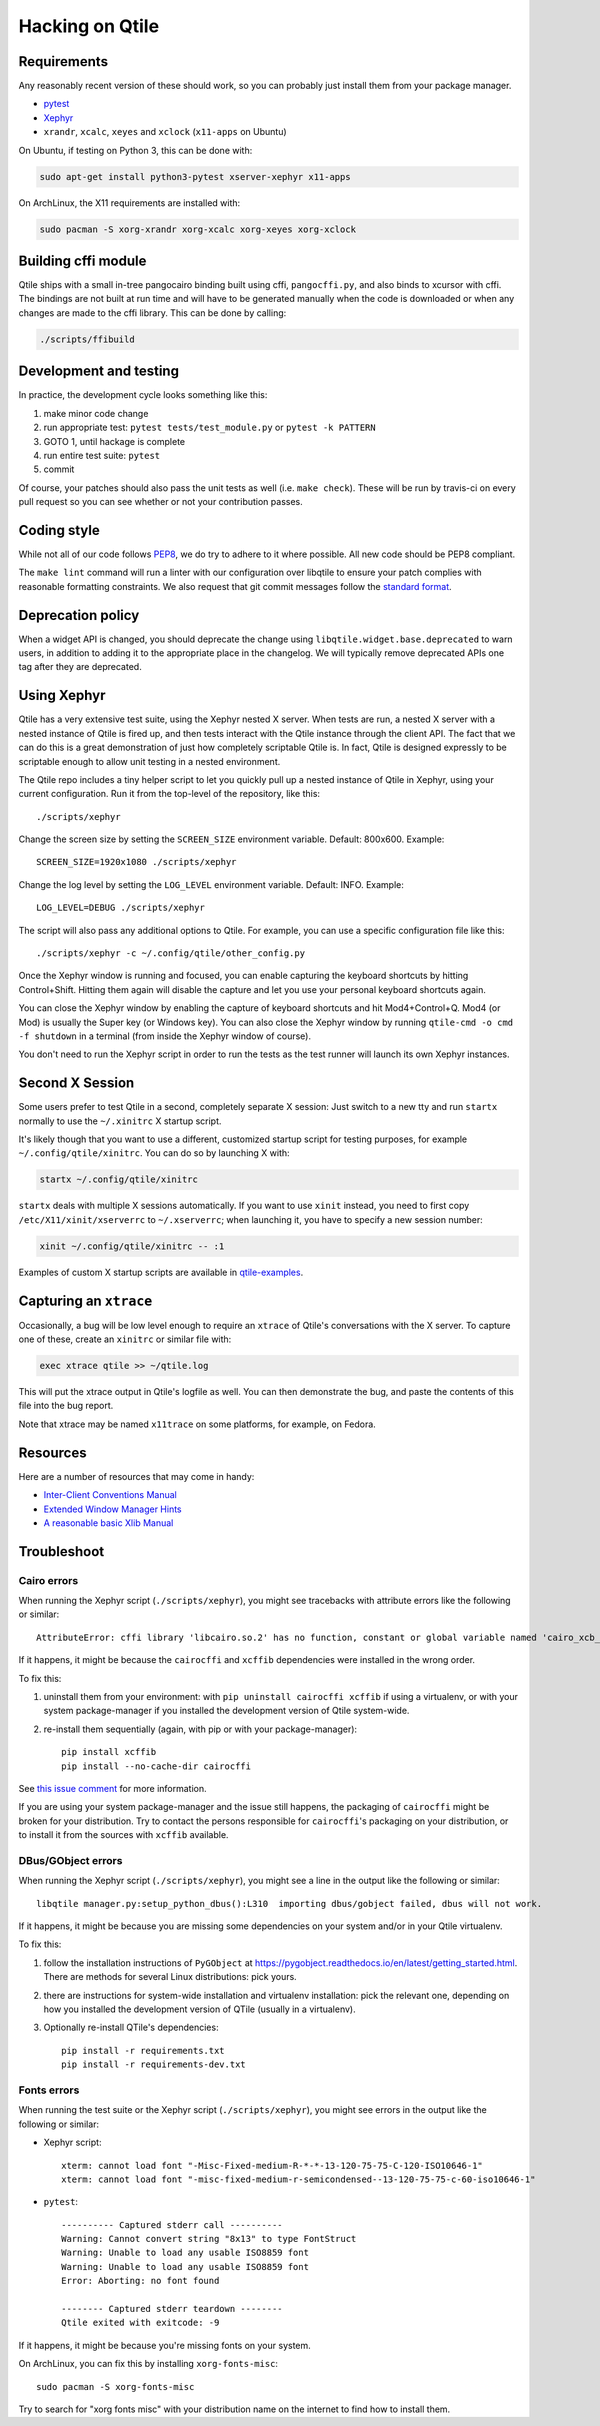 ================
Hacking on Qtile
================

Requirements
============

Any reasonably recent version of these should work, so you can probably just
install them from your package manager.

* `pytest <http://pytest.org/latest/>`_
* `Xephyr <http://www.freedesktop.org/wiki/Software/Xephyr>`_
* ``xrandr``, ``xcalc``, ``xeyes`` and ``xclock`` (``x11-apps`` on Ubuntu)

On Ubuntu, if testing on Python 3, this can be done with:

.. code-block:: bash

    sudo apt-get install python3-pytest xserver-xephyr x11-apps

On ArchLinux, the X11 requirements are installed with:

.. code-block:: bash

    sudo pacman -S xorg-xrandr xorg-xcalc xorg-xeyes xorg-xclock


Building cffi module
====================

Qtile ships with a small in-tree pangocairo binding built using cffi,
``pangocffi.py``, and also binds to xcursor with cffi.  The bindings are not
built at run time and will have to be generated manually when the code is
downloaded or when any changes are made to the cffi library.  This can be done
by calling:

.. code-block:: bash

    ./scripts/ffibuild

Development and testing
=======================

In practice, the development cycle looks something like this:

1. make minor code change
#. run appropriate test: ``pytest tests/test_module.py`` or ``pytest -k PATTERN``
#. GOTO 1, until hackage is complete
#. run entire test suite: ``pytest``
#. commit

Of course, your patches should also pass the unit tests as well (i.e.
``make check``). These will be run by travis-ci on every pull request so you
can see whether or not your contribution passes.

Coding style
============

While not all of our code follows `PEP8 <http://www.python.org/dev/peps/pep-0008/>`_,
we do try to adhere to it where possible. All new code should be PEP8 compliant.

The ``make lint`` command will run a linter with our configuration over libqtile
to ensure your patch complies with reasonable formatting constraints. We also
request that git commit messages follow the
`standard format <http://tbaggery.com/2008/04/19/a-note-about-git-commit-messages.html>`_.

Deprecation policy
==================

When a widget API is changed, you should deprecate the change using
``libqtile.widget.base.deprecated`` to warn users, in addition to adding it to
the appropriate place in the changelog. We will typically remove deprecated
APIs one tag after they are deprecated.

Using Xephyr
============

Qtile has a very extensive test suite, using the Xephyr nested X server. When
tests are run, a nested X server with a nested instance of Qtile is fired up,
and then tests interact with the Qtile instance through the client API. The
fact that we can do this is a great demonstration of just how completely
scriptable Qtile is. In fact, Qtile is designed expressly to be scriptable
enough to allow unit testing in a nested environment.

The Qtile repo includes a tiny helper script to let you quickly pull up a
nested instance of Qtile in Xephyr, using your current configuration.
Run it from the top-level of the repository, like this::

  ./scripts/xephyr

Change the screen size by setting the ``SCREEN_SIZE`` environment variable.
Default: 800x600. Example::

  SCREEN_SIZE=1920x1080 ./scripts/xephyr

Change the log level by setting the ``LOG_LEVEL`` environment variable.
Default: INFO. Example::

  LOG_LEVEL=DEBUG ./scripts/xephyr

The script will also pass any additional options to Qtile. For example, you
can use a specific configuration file like this::

  ./scripts/xephyr -c ~/.config/qtile/other_config.py

Once the Xephyr window is running and focused, you can enable capturing the
keyboard shortcuts by hitting Control+Shift. Hitting them again will disable the
capture and let you use your personal keyboard shortcuts again.

You can close the Xephyr window by enabling the capture of keyboard shortcuts
and hit Mod4+Control+Q. Mod4 (or Mod) is usually the Super key (or Windows key).
You can also close the Xephyr window by running ``qtile-cmd -o cmd -f shutdown``
in a terminal (from inside the Xephyr window of course).

You don't need to run the Xephyr script in order to run the tests
as the test runner will launch its own Xephyr instances.

Second X Session
================

Some users prefer to test Qtile in a second, completely separate X session:
Just switch to a new tty and run ``startx`` normally to use the ``~/.xinitrc``
X startup script.

It's likely though that you want to use a different, customized startup script
for testing purposes, for example ``~/.config/qtile/xinitrc``. You can do so by
launching X with:

.. code-block:: bash

  startx ~/.config/qtile/xinitrc

``startx`` deals with multiple X sessions automatically. If you want to use
``xinit`` instead, you need to first copy ``/etc/X11/xinit/xserverrc`` to
``~/.xserverrc``; when launching it, you have to specify a new session number:

.. code-block:: bash

  xinit ~/.config/qtile/xinitrc -- :1

Examples of custom X startup scripts are available in `qtile-examples
<https://github.com/qtile/qtile-examples>`_.

Capturing an ``xtrace``
=======================

Occasionally, a bug will be low level enough to require an ``xtrace`` of
Qtile's conversations with the X server. To capture one of these, create an
``xinitrc`` or similar file with:

.. code-block:: bash

  exec xtrace qtile >> ~/qtile.log

This will put the xtrace output in Qtile's logfile as well. You can then
demonstrate the bug, and paste the contents of this file into the bug report.

Note that xtrace may be named ``x11trace`` on some platforms, for example, on Fedora.

Resources
=========

Here are a number of resources that may come in handy:

* `Inter-Client Conventions Manual <http://tronche.com/gui/x/icccm/>`_
* `Extended Window Manager Hints <http://standards.freedesktop.org/wm-spec/wm-spec-latest.html>`_
* `A reasonable basic Xlib Manual <http://tronche.com/gui/x/xlib/>`_


Troubleshoot
============

Cairo errors
------------

When running the Xephyr script (``./scripts/xephyr``), you might see tracebacks
with attribute errors like the following or similar::

    AttributeError: cffi library 'libcairo.so.2' has no function, constant or global variable named 'cairo_xcb_surface_create'

If it happens, it might be because the ``cairocffi`` and ``xcffib`` dependencies
were installed in the wrong order.

To fix this:

1. uninstall them from your environment: with ``pip uninstall cairocffi xcffib``
   if using a virtualenv, or with your system package-manager if you installed
   the development version of Qtile system-wide.
#. re-install them sequentially (again, with pip or with your package-manager)::

    pip install xcffib
    pip install --no-cache-dir cairocffi

See `this issue comment`_ for more information.

.. _`this issue comment`: https://github.com/qtile/qtile/issues/994#issuecomment-497984551

If you are using your system package-manager and the issue still happens,
the packaging of ``cairocffi`` might be broken for your distribution.
Try to contact the persons responsible for ``cairocffi``'s packaging
on your distribution, or to install it from the sources with ``xcffib``
available.

DBus/GObject errors
-------------------

When running the Xephyr script (``./scripts/xephyr``), you might see a line in
the output like the following or similar::

    libqtile manager.py:setup_python_dbus():L310  importing dbus/gobject failed, dbus will not work.

If it happens, it might be because you are missing some dependencies on your
system and/or in your Qtile virtualenv.

To fix this:

1. follow the installation instructions of ``PyGObject``
   at https://pygobject.readthedocs.io/en/latest/getting_started.html.
   There are methods for several Linux distributions: pick yours.
#. there are instructions for system-wide installation and virtualenv
   installation: pick the relevant one, depending on how you installed the
   development version of QTile (usually in a virtualenv).
#. Optionally re-install QTile's dependencies::

    pip install -r requirements.txt
    pip install -r requirements-dev.txt


Fonts errors
------------

When running the test suite or the Xephyr script (``./scripts/xephyr``),
you might see errors in the output like the following or similar:

* Xephyr script::

    xterm: cannot load font "-Misc-Fixed-medium-R-*-*-13-120-75-75-C-120-ISO10646-1"
    xterm: cannot load font "-misc-fixed-medium-r-semicondensed--13-120-75-75-c-60-iso10646-1"

* ``pytest``::

    ---------- Captured stderr call ----------
    Warning: Cannot convert string "8x13" to type FontStruct
    Warning: Unable to load any usable ISO8859 font
    Warning: Unable to load any usable ISO8859 font
    Error: Aborting: no font found

    -------- Captured stderr teardown --------
    Qtile exited with exitcode: -9

If it happens, it might be because you're missing fonts on your system.

On ArchLinux, you can fix this by installing ``xorg-fonts-misc``::

    sudo pacman -S xorg-fonts-misc

Try to search for "xorg fonts misc" with your distribution name on the internet
to find how to install them.
